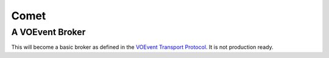 =====
Comet
=====
----------------
A VOEvent Broker
----------------

This will become a basic broker as defined in the `VOEvent Transport Protocol
<http://www.ivoa.net/Documents/Notes/VOEventTransport/>`_. It is not
production ready.
